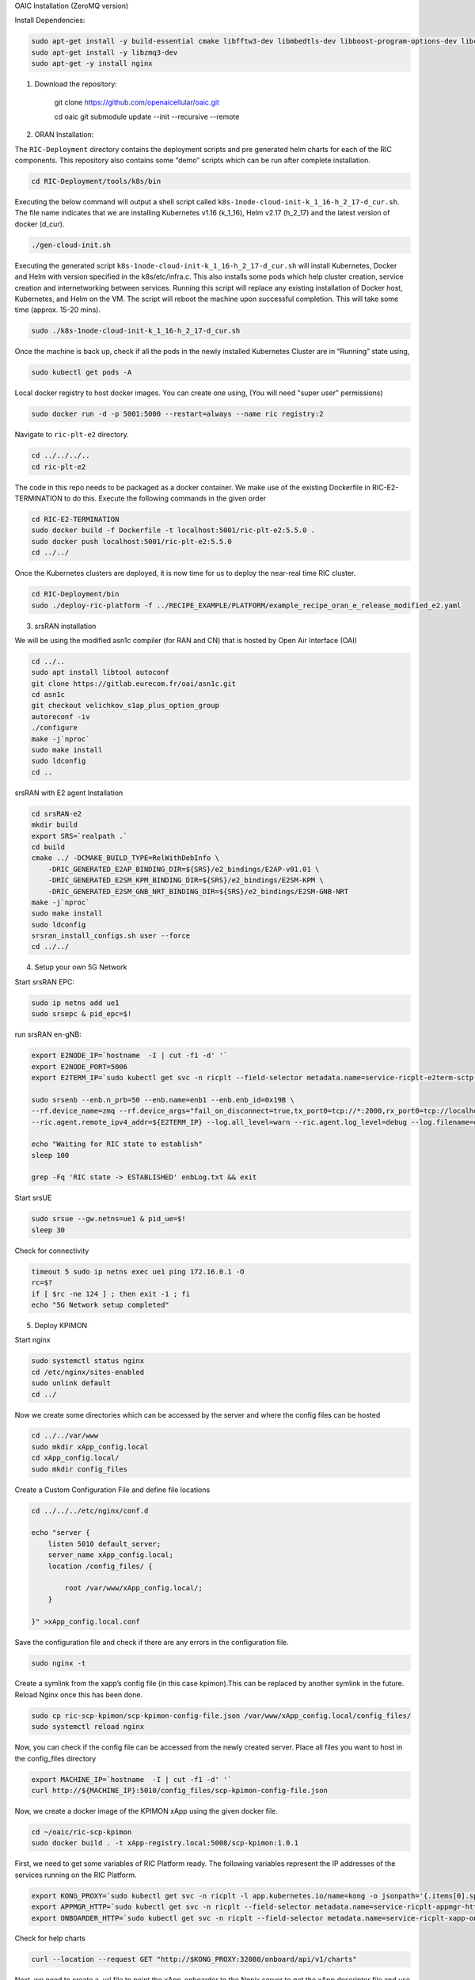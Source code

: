 OAIC Installation (ZeroMQ version)

Install Dependencies:

.. code-block:: bash

    sudo apt-get install -y build-essential cmake libfftw3-dev libmbedtls-dev libboost-program-options-dev libconfig++-dev libsctp-dev libtool autoconf
    sudo apt-get install -y libzmq3-dev
    sudo apt-get -y install nginx


1. Download the repository:

    git clone https://github.com/openaicellular/oaic.git

    cd oaic    
    git submodule update --init --recursive --remote

2. ORAN Installation:

The ``RIC-Deployment`` directory contains the deployment scripts and pre generated helm charts for each of the RIC components. This repository also contains some “demo” scripts which can be run after complete installation.

.. code-block:: bash

    cd RIC-Deployment/tools/k8s/bin

Executing the below command will output a shell script called ``k8s-1node-cloud-init-k_1_16-h_2_17-d_cur.sh``. The file name indicates that we are installing Kubernetes v1.16 (k_1_16), Helm v2.17 (h_2_17) and the latest version of docker (d_cur).

.. code-block:: bash

    ./gen-cloud-init.sh

Executing the generated script ``k8s-1node-cloud-init-k_1_16-h_2_17-d_cur.sh`` will install Kubernetes, Docker and Helm with version specified in the k8s/etc/infra.c. This also installs some pods which help cluster creation, service creation and internetworking between services. Running this script will replace any existing installation of Docker host, Kubernetes, and Helm on the VM. The script will reboot the machine upon successful completion. This will take some time (approx. 15-20 mins).

.. code-block:: bash

    sudo ./k8s-1node-cloud-init-k_1_16-h_2_17-d_cur.sh

Once the machine is back up, check if all the pods in the newly installed Kubernetes Cluster are in “Running” state using,

.. code-block:: bash

    sudo kubectl get pods -A 

Local docker registry to host docker images. You can create one using, (You will need "super user" permissions)

.. code-block:: bash

    sudo docker run -d -p 5001:5000 --restart=always --name ric registry:2

Navigate to ``ric-plt-e2`` directory.

.. code-block:: bash
   
   cd ../../../..
   cd ric-plt-e2

The code in this repo needs to be packaged as a docker container. We make use of the existing Dockerfile in RIC-E2-TERMINATION to do this. Execute the following commands in the given order 

.. code-block:: bash

    cd RIC-E2-TERMINATION
    sudo docker build -f Dockerfile -t localhost:5001/ric-plt-e2:5.5.0 .
    sudo docker push localhost:5001/ric-plt-e2:5.5.0
    cd ../../

Once the Kubernetes clusters are deployed, it is now time for us to deploy the near-real time RIC cluster.

.. code-block:: bash

    cd RIC-Deployment/bin
    sudo ./deploy-ric-platform -f ../RECIPE_EXAMPLE/PLATFORM/example_recipe_oran_e_release_modified_e2.yaml

3. srsRAN installation

We will be using the modified asn1c compiler (for RAN and CN) that is hosted by Open Air Interface (OAI)

.. code-block:: bash

    cd ../..
    sudo apt install libtool autoconf
    git clone https://gitlab.eurecom.fr/oai/asn1c.git
    cd asn1c
    git checkout velichkov_s1ap_plus_option_group
    autoreconf -iv
    ./configure
    make -j`nproc`
    sudo make install
    sudo ldconfig
    cd ..

srsRAN with E2 agent Installation

.. code-block:: bash

    cd srsRAN-e2
    mkdir build
    export SRS=`realpath .`
    cd build
    cmake ../ -DCMAKE_BUILD_TYPE=RelWithDebInfo \
        -DRIC_GENERATED_E2AP_BINDING_DIR=${SRS}/e2_bindings/E2AP-v01.01 \
        -DRIC_GENERATED_E2SM_KPM_BINDING_DIR=${SRS}/e2_bindings/E2SM-KPM \
        -DRIC_GENERATED_E2SM_GNB_NRT_BINDING_DIR=${SRS}/e2_bindings/E2SM-GNB-NRT
    make -j`nproc`   
    sudo make install
    sudo ldconfig
    srsran_install_configs.sh user --force
    cd ../../

4. Setup your own 5G Network

Start srsRAN EPC:

.. code-block:: bash

    sudo ip netns add ue1
    sudo srsepc & pid_epc=$!

run srsRAN en-gNB:

.. code-block:: bash

    export E2NODE_IP=`hostname  -I | cut -f1 -d' '`
    export E2NODE_PORT=5006
    export E2TERM_IP=`sudo kubectl get svc -n ricplt --field-selector metadata.name=service-ricplt-e2term-sctp-alpha -o jsonpath='{.items[0].spec.clusterIP}'`

    sudo srsenb --enb.n_prb=50 --enb.name=enb1 --enb.enb_id=0x19B \
    --rf.device_name=zmq --rf.device_args="fail_on_disconnect=true,tx_port0=tcp://*:2000,rx_port0=tcp://localhost:2001,tx_port1=tcp://*:2100,rx_port1=tcp://localhost:2101,id=enb,base_srate=23.04e6" \
    --ric.agent.remote_ipv4_addr=${E2TERM_IP} --log.all_level=warn --ric.agent.log_level=debug --log.filename=enbLog.txt --ric.agent.local_ipv4_addr=${E2NODE_IP} --ric.agent.local_port=${E2NODE_PORT} & pid_enb=$!

    echo "Waiting for RIC state to establish"
    sleep 100

    grep -Fq 'RIC state -> ESTABLISHED' enbLog.txt && exit

Start srsUE

.. code-block:: bash

    sudo srsue --gw.netns=ue1 & pid_ue=$!
    sleep 30

Check for connectivity

.. code-block:: bash

    timeout 5 sudo ip netns exec ue1 ping 172.16.0.1 -O 
    rc=$?
    if [ $rc -ne 124 ] ; then exit -1 ; fi
    echo "5G Network setup completed"

5. Deploy KPIMON

Start nginx

.. code-block:: bash
    
    sudo systemctl status nginx
    cd /etc/nginx/sites-enabled
    sudo unlink default
    cd ../

Now we create some directories which can be accessed by the server and where the config files can be hosted

.. code-block:: bash

    cd ../../var/www
    sudo mkdir xApp_config.local
    cd xApp_config.local/
    sudo mkdir config_files

Create a Custom Configuration File and define file locations

.. code-block:: bash

    cd ../../../etc/nginx/conf.d

    echo "server {
        listen 5010 default_server;
        server_name xApp_config.local;
        location /config_files/ {

            root /var/www/xApp_config.local/;
        }

    }" >xApp_config.local.conf

Save the configuration file and check if there are any errors in the configuration file.


.. code-block:: bash

    sudo nginx -t

Create a symlink from the xapp’s config file (in this case kpimon).This can be replaced by another symlink in the future. Reload Nginx once this has been done.

.. code-block:: bash
    
    sudo cp ric-scp-kpimon/scp-kpimon-config-file.json /var/www/xApp_config.local/config_files/
    sudo systemctl reload nginx

Now, you can check if the config file can be accessed from the newly created server. Place all files you want to host in the config_files directory

.. code-block:: bash
    
    export MACHINE_IP=`hostname  -I | cut -f1 -d' '`
    curl http://${MACHINE_IP}:5010/config_files/scp-kpimon-config-file.json

Now, we create a docker image of the KPIMON xApp using the given docker file.



.. code-block:: bash

    cd ~/oaic/ric-scp-kpimon
    sudo docker build . -t xApp-registry.local:5008/scp-kpimon:1.0.1

First, we need to get some variables of RIC Platform ready. The following variables represent the IP addresses of the services running on the RIC Platform.

.. code-block:: bash

    export KONG_PROXY=`sudo kubectl get svc -n ricplt -l app.kubernetes.io/name=kong -o jsonpath='{.items[0].spec.clusterIP}'`
    export APPMGR_HTTP=`sudo kubectl get svc -n ricplt --field-selector metadata.name=service-ricplt-appmgr-http -o jsonpath='{.items[0].spec.clusterIP}'`
    export ONBOARDER_HTTP=`sudo kubectl get svc -n ricplt --field-selector metadata.name=service-ricplt-xapp-onboarder-http -o jsonpath='{.items[0].spec.clusterIP}'`

Check for help charts

.. code-block:: bash

    curl --location --request GET "http://$KONG_PROXY:32080/onboard/api/v1/charts"

Next, we need to create a .url file to point the xApp-onboarder to the Ngnix server to get the xApp descriptor file and use it to create a helm chart and deploy the xApp.

.. code-block:: bash

    echo '{"config-file.json_url":"http://'$MACHINE_IP':5010/config_files/scp-kpimon-config-file.json"}' > scp-kpimon-onboard.url

Deploy the xApp

.. code-block:: bash

    curl -L -X POST "http://$KONG_PROXY:32080/onboard/api/v1/onboard/download" --header 'Content-Type: application/json' --data-binary "@scp-kpimon-onboard.url"
    curl -L -X GET "http://$KONG_PROXY:32080/onboard/api/v1/charts"
    curl -L -X POST "http://$KONG_PROXY:32080/appmgr/ric/v1/xapps" --header 'Content-Type: application/json' --data-raw '{"xappName": "scp-kpimon"}'

Verify the xApp deployment

.. code-block:: bash

    sleep 15
    sudo kubectl get pods -A | grep 'kpimon' | grep 'Running'

Check for logs

.. code-block:: bash

    sudo timeout 5 sudo kubectl logs -f -n ricxapp -l app=ricxapp-scp-kpimon

    rc=$? #124 for succesful ping

    if [ $rc -ne 124 ] ; then exit -1 ; fi

    echo 'Successful: KPIMON xApp up and running'
